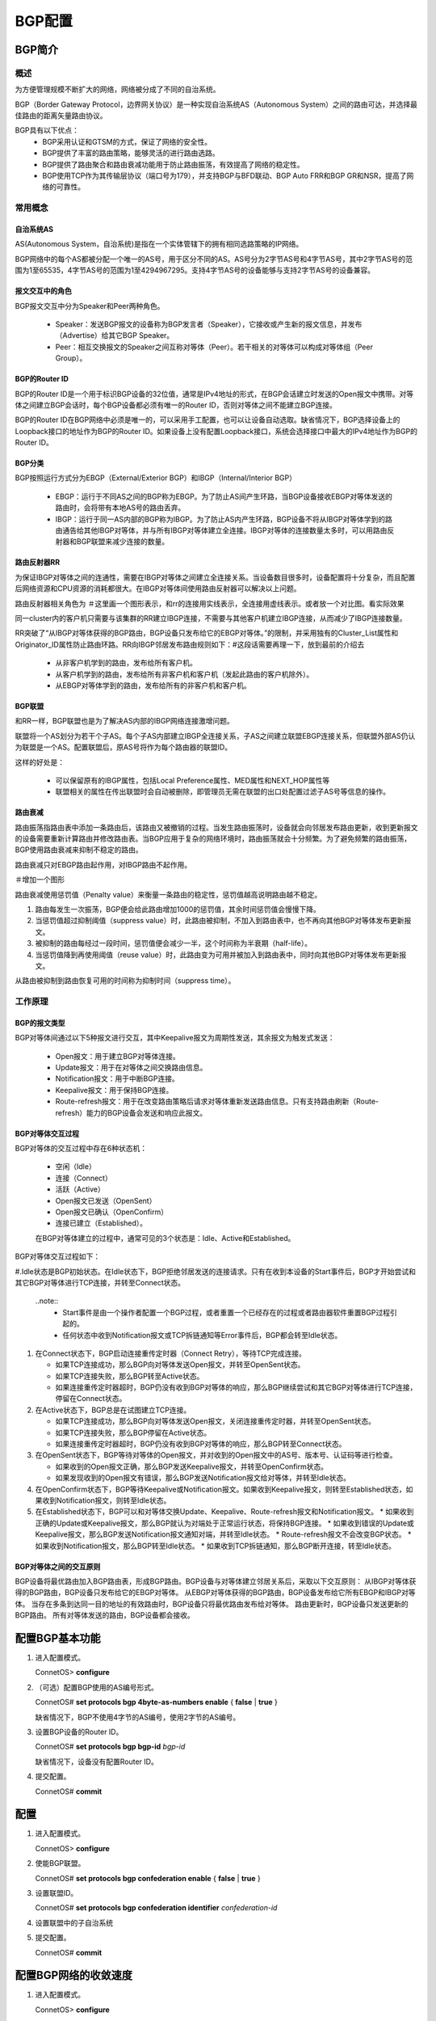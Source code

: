 BGP配置
=======================================

BGP简介
---------------------------------------

概述
+++++++++++++++++++++++++++++++++++++++
为方便管理规模不断扩大的网络，网络被分成了不同的自治系统。

BGP（Border Gateway Protocol，边界网关协议）是一种实现自治系统AS（Autonomous System）之间的路由可达，并选择最佳路由的距离矢量路由协议。

BGP具有以下优点：
 * BGP采用认证和GTSM的方式，保证了网络的安全性。
 * BGP提供了丰富的路由策略，能够灵活的进行路由选路。
 * BGP提供了路由聚合和路由衰减功能用于防止路由振荡，有效提高了网络的稳定性。
 * BGP使用TCP作为其传输层协议（端口号为179），并支持BGP与BFD联动、BGP Auto FRR和BGP GR和NSR，提高了网络的可靠性。

常用概念
+++++++++++++++++++++++++++++++++++++++

自治系统AS
^^^^^^^^^^^^^^^^^^^^^^^^^^^^^^^^^^^^^^^
AS(Autonomous System，自治系统)是指在一个实体管辖下的拥有相同选路策略的IP网络。

BGP网络中的每个AS都被分配一个唯一的AS号，用于区分不同的AS。AS号分为2字节AS号和4字节AS号，其中2字节AS号的范围为1至65535，4字节AS号的范围为1至4294967295。支持4字节AS号的设备能够与支持2字节AS号的设备兼容。

报文交互中的角色
^^^^^^^^^^^^^^^^^^^^^^^^^^^^^^^^^^^^^^^
BGP报文交互中分为Speaker和Peer两种角色。

 * Speaker：发送BGP报文的设备称为BGP发言者（Speaker），它接收或产生新的报文信息，并发布（Advertise）给其它BGP Speaker。
 * Peer：相互交换报文的Speaker之间互称对等体（Peer）。若干相关的对等体可以构成对等体组（Peer Group）。

BGP的Router ID
^^^^^^^^^^^^^^^^^^^^^^^^^^^^^^^^^^^^^^^
BGP的Router ID是一个用于标识BGP设备的32位值，通常是IPv4地址的形式，在BGP会话建立时发送的Open报文中携带。对等体之间建立BGP会话时，每个BGP设备都必须有唯一的Router ID，否则对等体之间不能建立BGP连接。

BGP的Router ID在BGP网络中必须是唯一的，可以采用手工配置，也可以让设备自动选取。缺省情况下，BGP选择设备上的Loopback接口的地址作为BGP的Router ID。如果设备上没有配置Loopback接口，系统会选择接口中最大的IPv4地址作为BGP的Router ID。

BGP分类
^^^^^^^^^^^^^^^^^^^^^^^^^^^^^^^^^^^^^^^
BGP按照运行方式分为EBGP（External/Exterior BGP）和IBGP（Internal/Interior BGP）

 * EBGP：运行于不同AS之间的BGP称为EBGP。为了防止AS间产生环路，当BGP设备接收EBGP对等体发送的路由时，会将带有本地AS号的路由丢弃。
 * IBGP：运行于同一AS内部的BGP称为IBGP。为了防止AS内产生环路，BGP设备不将从IBGP对等体学到的路由通告给其他IBGP对等体，并与所有IBGP对等体建立全连接。IBGP对等体的连接数量太多时，可以用路由反射器和BGP联盟来减少连接的数量。

路由反射器RR
^^^^^^^^^^^^^^^^^^^^^^^^^^^^^^^^^^^^^^^
为保证IBGP对等体之间的连通性，需要在IBGP对等体之间建立全连接关系。当设备数目很多时，设备配置将十分复杂，而且配置后网络资源和CPU资源的消耗都很大。在IBGP对等体间使用路由反射器可以解决以上问题。

路由反射器相关角色为 ＃这里画一个图形表示，和rr的连接用实线表示，全连接用虚线表示。或者放一个对比图。看实际效果

同一cluster内的客户机只需要与该集群的RR建立IBGP连接，不需要与其他客户机建立IBGP连接，从而减少了IBGP连接数量。

RR突破了“从IBGP对等体获得的BGP路由，BGP设备只发布给它的EBGP对等体。”的限制，并采用独有的Cluster_List属性和Originator_ID属性防止路由环路。RR向IBGP邻居发布路由规则如下：#这段话需要再理一下，放到最前的介绍去

 * 从非客户机学到的路由，发布给所有客户机。
 * 从客户机学到的路由，发布给所有非客户机和客户机（发起此路由的客户机除外）。
 * 从EBGP对等体学到的路由，发布给所有的非客户机和客户机。


BGP联盟
^^^^^^^^^^^^^^^^^^^^^^^^^^^^^^^^^^^^^^^
和RR一样，BGP联盟也是为了解决AS内部的IBGP网络连接激增问题。

联盟将一个AS划分为若干个子AS。每个子AS内部建立IBGP全连接关系，子AS之间建立联盟EBGP连接关系，但联盟外部AS仍认为联盟是一个AS。配置联盟后，原AS号将作为每个路由器的联盟ID。

这样的好处是：

 * 可以保留原有的IBGP属性，包括Local Preference属性、MED属性和NEXT_HOP属性等
 * 联盟相关的属性在传出联盟时会自动被删除，即管理员无需在联盟的出口处配置过滤子AS号等信息的操作。

路由衰减
^^^^^^^^^^^^^^^^^^^^^^^^^^^^^^^^^^^^^^^
路由振荡指路由表中添加一条路由后，该路由又被撤销的过程。当发生路由振荡时，设备就会向邻居发布路由更新，收到更新报文的设备需要重新计算路由并修改路由表。当BGP应用于复杂的网络环境时，路由振荡就会十分频繁。为了避免频繁的路由振荡，BGP使用路由衰减来抑制不稳定的路由。

路由衰减只对EBGP路由起作用，对IBGP路由不起作用。

＃增加一个图形

路由衰减使用惩罚值（Penalty value）来衡量一条路由的稳定性，惩罚值越高说明路由越不稳定。

#. 路由每发生一次振荡，BGP便会给此路由增加1000的惩罚值，其余时间惩罚值会慢慢下降。
#. 当惩罚值超过抑制阈值（suppress value）时，此路由被抑制，不加入到路由表中，也不再向其他BGP对等体发布更新报文。
#. 被抑制的路由每经过一段时间，惩罚值便会减少一半，这个时间称为半衰期（half-life）。
#. 当惩罚值降到再使用阈值（reuse value）时，此路由变为可用并被加入到路由表中，同时向其他BGP对等体发布更新报文。

从路由被抑制到路由恢复可用的时间称为抑制时间（suppress time）。

工作原理
+++++++++++++++++++++++++++++++++++++++

BGP的报文类型
^^^^^^^^^^^^^^^^^^^^^^^^^^^^^^^^^^^^^^^
BGP对等体间通过以下5种报文进行交互，其中Keepalive报文为周期性发送，其余报文为触发式发送：

 * Open报文：用于建立BGP对等体连接。
 * Update报文：用于在对等体之间交换路由信息。
 * Notification报文：用于中断BGP连接。
 * Keepalive报文：用于保持BGP连接。
 * Route-refresh报文：用于在改变路由策略后请求对等体重新发送路由信息。只有支持路由刷新（Route-refresh）能力的BGP设备会发送和响应此报文。

BGP对等体交互过程
^^^^^^^^^^^^^^^^^^^^^^^^^^^^^^^^^^^^^^^
BGP对等体的交互过程中存在6种状态机：

 * 空闲（Idle）
 * 连接（Connect）
 * 活跃（Active）
 * Open报文已发送（OpenSent）
 * Open报文已确认（OpenConfirm）
 * 连接已建立（Established）。

 在BGP对等体建立的过程中，通常可见的3个状态是：Idle、Active和Established。 

BGP对等体交互过程如下：

#.Idle状态是BGP初始状态。在Idle状态下，BGP拒绝邻居发送的连接请求。只有在收到本设备的Start事件后，BGP才开始尝试和其它BGP对等体进行TCP连接，并转至Connect状态。

  ..note:: 
   * Start事件是由一个操作者配置一个BGP过程，或者重置一个已经存在的过程或者路由器软件重置BGP过程引起的。
   * 任何状态中收到Notification报文或TCP拆链通知等Error事件后，BGP都会转至Idle状态。

#. 在Connect状态下，BGP启动连接重传定时器（Connect Retry），等待TCP完成连接。
   
   * 如果TCP连接成功，那么BGP向对等体发送Open报文，并转至OpenSent状态。
   * 如果TCP连接失败，那么BGP转至Active状态。
   * 如果连接重传定时器超时，BGP仍没有收到BGP对等体的响应，那么BGP继续尝试和其它BGP对等体进行TCP连接，停留在Connect状态。

#. 在Active状态下，BGP总是在试图建立TCP连接。

   * 如果TCP连接成功，那么BGP向对等体发送Open报文，关闭连接重传定时器，并转至OpenSent状态。
   * 如果TCP连接失败，那么BGP停留在Active状态。
   * 如果连接重传定时器超时，BGP仍没有收到BGP对等体的响应，那么BGP转至Connect状态。

#. 在OpenSent状态下，BGP等待对等体的Open报文，并对收到的Open报文中的AS号、版本号、认证码等进行检查。

   * 如果收到的Open报文正确，那么BGP发送Keepalive报文，并转至OpenConfirm状态。
   * 如果发现收到的Open报文有错误，那么BGP发送Notification报文给对等体，并转至Idle状态。

#. 在OpenConfirm状态下，BGP等待Keepalive或Notification报文。如果收到Keepalive报文，则转至Established状态，如果收到Notification报文，则转至Idle状态。

#. 在Established状态下，BGP可以和对等体交换Update、Keepalive、Route-refresh报文和Notification报文。
   * 如果收到正确的Update或Keepalive报文，那么BGP就认为对端处于正常运行状态，将保持BGP连接。
   * 如果收到错误的Update或Keepalive报文，那么BGP发送Notification报文通知对端，并转至Idle状态。
   * Route-refresh报文不会改变BGP状态。
   * 如果收到Notification报文，那么BGP转至Idle状态。
   * 如果收到TCP拆链通知，那么BGP断开连接，转至Idle状态。

BGP对等体之间的交互原则
^^^^^^^^^^^^^^^^^^^^^^^^^^^^^^^^^^^^^^^
BGP设备将最优路由加入BGP路由表，形成BGP路由。BGP设备与对等体建立邻居关系后，采取以下交互原则：
从IBGP对等体获得的BGP路由，BGP设备只发布给它的EBGP对等体。
从EBGP对等体获得的BGP路由，BGP设备发布给它所有EBGP和IBGP对等体。
当存在多条到达同一目的地址的有效路由时，BGP设备只将最优路由发布给对等体。
路由更新时，BGP设备只发送更新的BGP路由。
所有对等体发送的路由，BGP设备都会接收。


配置BGP基本功能
---------------------------------------
#. 进入配置模式。

   ConnetOS> **configure**

#. （可选）配置BGP使用的AS编号形式。
   
   ConnetOS# **set protocols bgp 4byte-as-numbers enable** { **false** | **true** }

   缺省情况下，BGP不使用4字节的AS编号，使用2字节的AS编号。

#. 设置BGP设备的Router ID。
   
   ConnetOS# **set protocols bgp bgp-id** *bgp-id*

   缺省情况下，设备没有配置Router ID。

#. 提交配置。

   ConnetOS# **commit**

配置
---------------------------------------
#. 进入配置模式。

   ConnetOS> **configure**

#. 使能BGP联盟。
 
   ConnetOS# **set protocols bgp confederation enable** { **false** | **true** }

#. 设置联盟ID。
 
   ConnetOS# **set protocols bgp confederation identifier** *confederation-id*

#. 设置联盟中的子自治系统

#. 提交配置。

   ConnetOS# **commit**



配置BGP网络的收敛速度
---------------------------------------
#. 进入配置模式。

   ConnetOS> **configure**

#. 使能BGP路由衰减功能。
 
   ConnetOS# **set protocols bgp damping enable** { **false** | **true** }

   缺省情况下，路由衰减功能是使能的。

#. 设置路由进入抑制状态的抑制阈值。

   ConnetOS# **set protocols bgp damping suppress** *suppress-value*

   缺省情况下，抑制阈值是3000。

#. 设置路由的抑制时间。

   ConnetOS# **set protocols bgp damping max-suppress** *max-suppress-time*

   缺省情况下，路由抑制时间是60分钟。

#. 设置可达路由的半衰期。

   ConnetOS# **set protocols bgp damping half-life** *half-life*

   缺省情况下，半衰期是15分钟。

#. 设置路由解除抑制状态时的再使用阈值。

   ConnetOS# **set protocols bgp damping reuse** *reuse-value*

   缺省情况下，再使用阈值是750。

#. 提交配置。

   ConnetOS# **commit**

